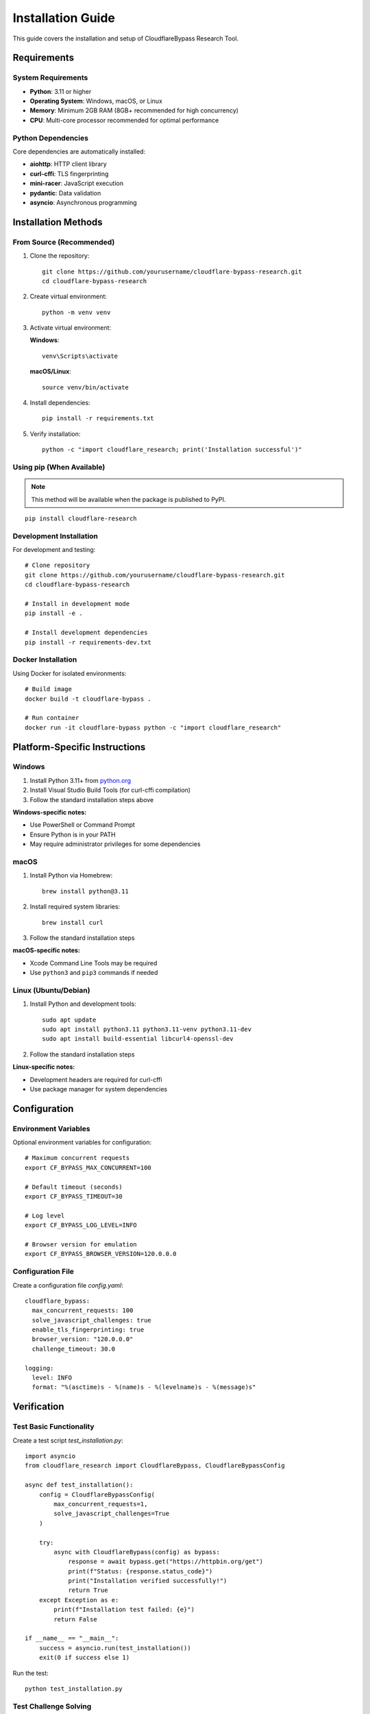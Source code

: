 Installation Guide
==================

This guide covers the installation and setup of CloudflareBypass Research Tool.

Requirements
------------

System Requirements
~~~~~~~~~~~~~~~~~~~

- **Python**: 3.11 or higher
- **Operating System**: Windows, macOS, or Linux
- **Memory**: Minimum 2GB RAM (8GB+ recommended for high concurrency)
- **CPU**: Multi-core processor recommended for optimal performance

Python Dependencies
~~~~~~~~~~~~~~~~~~~

Core dependencies are automatically installed:

- **aiohttp**: HTTP client library
- **curl-cffi**: TLS fingerprinting
- **mini-racer**: JavaScript execution
- **pydantic**: Data validation
- **asyncio**: Asynchronous programming

Installation Methods
--------------------

From Source (Recommended)
~~~~~~~~~~~~~~~~~~~~~~~~~~

1. Clone the repository::

    git clone https://github.com/yourusername/cloudflare-bypass-research.git
    cd cloudflare-bypass-research

2. Create virtual environment::

    python -m venv venv

3. Activate virtual environment:

   **Windows**::

    venv\Scripts\activate

   **macOS/Linux**::

    source venv/bin/activate

4. Install dependencies::

    pip install -r requirements.txt

5. Verify installation::

    python -c "import cloudflare_research; print('Installation successful')"

Using pip (When Available)
~~~~~~~~~~~~~~~~~~~~~~~~~~~

.. note::
   This method will be available when the package is published to PyPI.

::

    pip install cloudflare-research

Development Installation
~~~~~~~~~~~~~~~~~~~~~~~~

For development and testing::

    # Clone repository
    git clone https://github.com/yourusername/cloudflare-bypass-research.git
    cd cloudflare-bypass-research

    # Install in development mode
    pip install -e .

    # Install development dependencies
    pip install -r requirements-dev.txt

Docker Installation
~~~~~~~~~~~~~~~~~~~

Using Docker for isolated environments::

    # Build image
    docker build -t cloudflare-bypass .

    # Run container
    docker run -it cloudflare-bypass python -c "import cloudflare_research"

Platform-Specific Instructions
-------------------------------

Windows
~~~~~~~

1. Install Python 3.11+ from `python.org <https://python.org>`_
2. Install Visual Studio Build Tools (for curl-cffi compilation)
3. Follow the standard installation steps above

**Windows-specific notes:**

- Use PowerShell or Command Prompt
- Ensure Python is in your PATH
- May require administrator privileges for some dependencies

macOS
~~~~~

1. Install Python via Homebrew::

    brew install python@3.11

2. Install required system libraries::

    brew install curl

3. Follow the standard installation steps

**macOS-specific notes:**

- Xcode Command Line Tools may be required
- Use ``python3`` and ``pip3`` commands if needed

Linux (Ubuntu/Debian)
~~~~~~~~~~~~~~~~~~~~~~

1. Install Python and development tools::

    sudo apt update
    sudo apt install python3.11 python3.11-venv python3.11-dev
    sudo apt install build-essential libcurl4-openssl-dev

2. Follow the standard installation steps

**Linux-specific notes:**

- Development headers are required for curl-cffi
- Use package manager for system dependencies

Configuration
-------------

Environment Variables
~~~~~~~~~~~~~~~~~~~~~

Optional environment variables for configuration::

    # Maximum concurrent requests
    export CF_BYPASS_MAX_CONCURRENT=100

    # Default timeout (seconds)
    export CF_BYPASS_TIMEOUT=30

    # Log level
    export CF_BYPASS_LOG_LEVEL=INFO

    # Browser version for emulation
    export CF_BYPASS_BROWSER_VERSION=120.0.0.0

Configuration File
~~~~~~~~~~~~~~~~~~

Create a configuration file `config.yaml`::

    cloudflare_bypass:
      max_concurrent_requests: 100
      solve_javascript_challenges: true
      enable_tls_fingerprinting: true
      browser_version: "120.0.0.0"
      challenge_timeout: 30.0

    logging:
      level: INFO
      format: "%(asctime)s - %(name)s - %(levelname)s - %(message)s"

Verification
------------

Test Basic Functionality
~~~~~~~~~~~~~~~~~~~~~~~~~

Create a test script `test_installation.py`::

    import asyncio
    from cloudflare_research import CloudflareBypass, CloudflareBypassConfig

    async def test_installation():
        config = CloudflareBypassConfig(
            max_concurrent_requests=1,
            solve_javascript_challenges=True
        )

        try:
            async with CloudflareBypass(config) as bypass:
                response = await bypass.get("https://httpbin.org/get")
                print(f"Status: {response.status_code}")
                print("Installation verified successfully!")
                return True
        except Exception as e:
            print(f"Installation test failed: {e}")
            return False

    if __name__ == "__main__":
        success = asyncio.run(test_installation())
        exit(0 if success else 1)

Run the test::

    python test_installation.py

Test Challenge Solving
~~~~~~~~~~~~~~~~~~~~~~

Test JavaScript challenge capabilities::

    python -c "
    from mini_racer import MiniRacer
    ctx = MiniRacer()
    result = ctx.eval('2 + 2')
    print(f'JavaScript execution test: {result}')
    assert result == 4
    print('JavaScript engine working correctly!')
    "

Test TLS Fingerprinting
~~~~~~~~~~~~~~~~~~~~~~~

Verify curl-cffi installation::

    python -c "
    import curl_cffi
    print(f'curl-cffi version: {curl_cffi.__version__}')
    print('TLS fingerprinting support available!')
    "

Troubleshooting
---------------

Common Installation Issues
~~~~~~~~~~~~~~~~~~~~~~~~~~

**Issue**: ``ModuleNotFoundError: No module named 'curl_cffi'``

**Solution**: Install system dependencies and reinstall::

    # Linux
    sudo apt install libcurl4-openssl-dev

    # macOS
    brew install curl

    # Reinstall
    pip uninstall curl-cffi
    pip install curl-cffi

**Issue**: ``Error: Microsoft Visual C++ 14.0 is required`` (Windows)

**Solution**: Install Visual Studio Build Tools:

1. Download from Microsoft Visual Studio website
2. Install "C++ build tools" workload
3. Restart command prompt and retry installation

**Issue**: ``mini-racer`` compilation errors

**Solution**: Use pre-compiled wheels or install build dependencies::

    # Try pre-compiled wheel first
    pip install --only-binary=all mini-racer

    # If that fails, install build tools
    # Windows: Install Visual Studio Build Tools
    # Linux: sudo apt install build-essential
    # macOS: xcode-select --install

**Issue**: Permission denied errors

**Solution**: Use virtual environment or user installation::

    # Create virtual environment
    python -m venv venv
    source venv/bin/activate  # Linux/macOS
    venv\Scripts\activate     # Windows

    # Or install for user only
    pip install --user -r requirements.txt

**Issue**: Import errors after installation

**Solution**: Check Python path and virtual environment::

    # Verify Python path
    python -c "import sys; print(sys.path)"

    # Check virtual environment
    which python  # Linux/macOS
    where python  # Windows

Performance Optimization
------------------------

System Optimization
~~~~~~~~~~~~~~~~~~~

For high-performance usage:

1. **Increase file descriptor limits** (Linux/macOS)::

    # Check current limit
    ulimit -n

    # Increase limit (add to .bashrc/.zshrc)
    ulimit -n 65536

2. **Optimize TCP settings** (Linux)::

    # Increase connection tracking
    echo 'net.netfilter.nf_conntrack_max = 1048576' >> /etc/sysctl.conf

3. **Configure swap** for high memory usage::

    # Monitor memory usage
    free -h

Python Optimization
~~~~~~~~~~~~~~~~~~~

1. **Use Python 3.11+** for optimal async performance
2. **Enable optimizations**::

    # Run with optimizations
    python -O your_script.py

3. **Configure garbage collection**::

    import gc
    gc.set_threshold(700, 10, 10)  # Tune for your workload

Next Steps
----------

After successful installation:

1. Read the :doc:`configuration` guide
2. Try the :doc:`examples`
3. Review :doc:`troubleshooting` for common issues

.. seealso::
   - :doc:`configuration` - Detailed configuration options
   - :doc:`examples` - Usage examples and tutorials
   - :doc:`troubleshooting` - Common issues and solutions